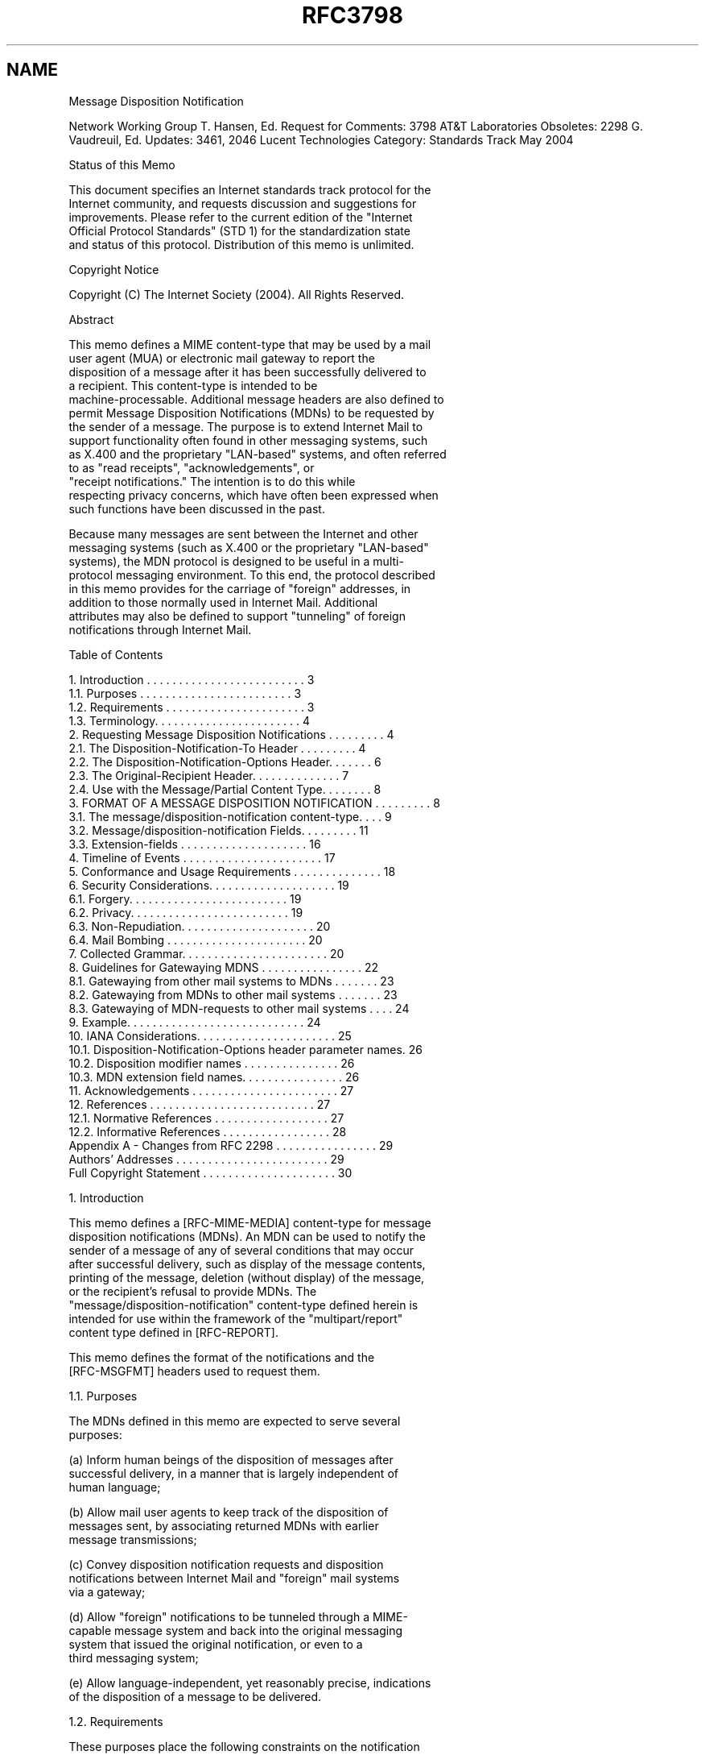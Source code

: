.TH RFC3798 5
.SH NAME
Message Disposition Notification

Network Working Group                                    T. Hansen, Ed.
Request for Comments: 3798                            AT&T Laboratories
Obsoletes: 2298                                       G. Vaudreuil, Ed.
Updates: 3461, 2046                                 Lucent Technologies
Category: Standards Track                                      May 2004


Status of this Memo

  This document specifies an Internet standards track protocol for the
  Internet community, and requests discussion and suggestions for
  improvements.  Please refer to the current edition of the "Internet
  Official Protocol Standards" (STD 1) for the standardization state
  and status of this protocol. Distribution of this memo is unlimited.

Copyright Notice

  Copyright (C) The Internet Society (2004).  All Rights Reserved.

Abstract

  This memo defines a MIME content-type that may be used by a mail
  user agent (MUA) or electronic mail gateway to report the
  disposition of a message after it has been successfully delivered to
  a recipient. This content-type is intended to be
  machine-processable. Additional message headers are also defined to
  permit Message Disposition Notifications (MDNs) to be requested by
  the sender of a message. The purpose is to extend Internet Mail to
  support functionality often found in other messaging systems, such
  as X.400 and the proprietary "LAN-based" systems, and often referred
  to as "read receipts", "acknowledgements", or
  "receipt notifications." The intention is to do this while
  respecting privacy concerns, which have often been expressed when
  such functions have been discussed in the past.

  Because many messages are sent between the Internet and other
  messaging systems (such as X.400 or the proprietary "LAN-based"
  systems), the MDN protocol is designed to be useful in a multi-
  protocol messaging environment.  To this end, the protocol described
  in this memo provides for the carriage of "foreign" addresses, in
  addition to those normally used in Internet Mail.  Additional
  attributes may also be defined to support "tunneling" of foreign
  notifications through Internet Mail.

Table of Contents

  1.  Introduction . . . . . . . . . . . . . . . . . . . . . . . . .  3
      1.1.  Purposes . . . . . . . . . . . . . . . . . . . . . . . .  3
      1.2.  Requirements . . . . . . . . . . . . . . . . . . . . . .  3
      1.3.  Terminology. . . . . . . . . . . . . . . . . . . . . . .  4
  2.  Requesting Message Disposition Notifications . . . . . . . . .  4
      2.1.  The Disposition-Notification-To Header . . . . . . . . .  4
      2.2.  The Disposition-Notification-Options Header. . . . . . .  6
      2.3.  The Original-Recipient Header. . . . . . . . . . . . . .  7
      2.4.  Use with the Message/Partial Content Type. . . . . . . .  8
  3.  FORMAT OF A MESSAGE DISPOSITION NOTIFICATION . . . . . . . . .  8
      3.1.  The message/disposition-notification content-type. . . .  9
      3.2.  Message/disposition-notification Fields. . . . . . . . . 11
      3.3.  Extension-fields . . . . . . . . . . . . . . . . . . . . 16
  4.  Timeline of Events . . . . . . . . . . . . . . . . . . . . . . 17
  5.  Conformance and Usage Requirements . . . . . . . . . . . . . . 18
  6.  Security Considerations. . . . . . . . . . . . . . . . . . . . 19
      6.1.  Forgery. . . . . . . . . . . . . . . . . . . . . . . . . 19
      6.2.  Privacy. . . . . . . . . . . . . . . . . . . . . . . . . 19
      6.3.  Non-Repudiation. . . . . . . . . . . . . . . . . . . . . 20
      6.4.  Mail Bombing . . . . . . . . . . . . . . . . . . . . . . 20
  7.  Collected Grammar. . . . . . . . . . . . . . . . . . . . . . . 20
  8.  Guidelines for Gatewaying MDNS . . . . . . . . . . . . . . . . 22
      8.1.  Gatewaying from other mail systems to MDNs . . . . . . . 23
      8.2.  Gatewaying from MDNs to other mail systems . . . . . . . 23
      8.3.  Gatewaying of MDN-requests to other mail systems . . . . 24
  9.  Example. . . . . . . . . . . . . . . . . . . . . . . . . . . . 24
  10. IANA Considerations. . . . . . . . . . . . . . . . . . . . . . 25
      10.1. Disposition-Notification-Options header parameter names. 26
      10.2. Disposition modifier names . . . . . . . . . . . . . . . 26
      10.3. MDN extension field names. . . . . . . . . . . . . . . . 26
  11. Acknowledgements . . . . . . . . . . . . . . . . . . . . . . . 27
  12. References . . . . . . . . . . . . . . . . . . . . . . . . . . 27
      12.1. Normative References . . . . . . . . . . . . . . . . . . 27
      12.2. Informative References . . . . . . . . . . . . . . . . . 28
  Appendix A - Changes from RFC 2298 . . . . . . . . . . . . . . . . 29
  Authors' Addresses . . . . . . . . . . . . . . . . . . . . . . . . 29
  Full Copyright Statement . . . . . . . . . . . . . . . . . . . . . 30

1.  Introduction

  This memo defines a [RFC-MIME-MEDIA] content-type for message
  disposition notifications (MDNs).  An MDN can be used to notify the
  sender of a message of any of several conditions that may occur
  after successful delivery, such as display of the message contents,
  printing of the message, deletion (without display) of the message,
  or the recipient's refusal to provide MDNs.  The
  "message/disposition-notification" content-type defined herein is
  intended for use within the framework of the "multipart/report"
  content type defined in [RFC-REPORT].

  This memo defines the format of the notifications and the
  [RFC-MSGFMT] headers used to request them.

1.1.  Purposes

  The MDNs defined in this memo are expected to serve several
  purposes:

  (a)  Inform human beings of the disposition of messages after
       successful delivery, in a manner that is largely independent of
       human language;

  (b)  Allow mail user agents to keep track of the disposition of
       messages sent, by associating returned MDNs with earlier
       message transmissions;

  (c)  Convey disposition notification requests and disposition
       notifications between Internet Mail and "foreign" mail systems
       via a gateway;

  (d)  Allow "foreign" notifications to be tunneled through a MIME-
       capable message system and back into the original messaging
       system that issued the original notification, or even to a 
       third messaging system;

  (e)  Allow language-independent, yet reasonably precise, indications
       of the disposition of a message to be delivered.

1.2.  Requirements

  These purposes place the following constraints on the notification
  protocol:

  (a)  It must be readable by humans, and must be machine-parsable.

  (b)  It must provide enough information to allow message senders (or
       their user agents) to unambiguously associate an MDN with the
       message that was sent and the original recipient address for
       which the MDN was issued (if such information is available),
       even if the message was forwarded to another recipient address.

  (c)  It must also be able to describe the disposition of a message
       independent of any particular human language or of the
       terminology of any particular mail system.

  (d)  The specification must be extensible in order to accommodate
       future requirements.

1.3.  Terminology

  The key words "MUST", "MUST NOT", "REQUIRED", "SHALL", "SHALL NOT",
  "SHOULD", "SHOULD NOT", "RECOMMENDED", "MAY", and "OPTIONAL" in this
  document are to be interpreted as described in [RFC-KEYWORDS].

  All syntax descriptions use the ABNF specified by [RFC-MSGFMT], in
  which the lexical tokens (used below) are defined: "atom", "CRLF",
  "mailbox", "msg-id", and "text".  The following lexical tokens are
  defined in the definition of the Content-Type header in [RFC-MIME-
  BODY]: "attribute" and "value".

2.  Requesting Message Disposition Notifications

  Message disposition notifications are requested by including a
  Disposition-Notification-To header in the message.  Further
  information to be used by the recipient's MUA in generating the MDN
  may be provided by also including Original-Recipient and/or
  Disposition-Notification-Options headers in the message.

2.1.  The Disposition-Notification-To Header

  A request for the receiving user agent to issue message disposition
  notifications is made by placing a Disposition-Notification-To
  header into the message.  The syntax of the header is

  mdn-request-header = "Disposition-Notification-To" ":"
            mailbox *("," mailbox)

  The presence of a Disposition-Notification-To header in a message is
  merely a request for an MDN.  The recipients' user agents are always
  free to silently ignore such a request.  Alternatively, an explicit
  denial of the request for information about the disposition of the
  message may be sent using the "denied" disposition in an MDN.

  An MDN MUST NOT itself have a Disposition-Notification-To header. An
  MDN MUST NOT be generated in response to an MDN.

  A user agent MUST NOT issue more than one MDN on behalf of each
  particular recipient. That is, once an MDN has been issued on behalf
  of a recipient, no further MDNs may be issued on behalf of that
  recipient, even if another disposition is performed on the message.
  However, if a message is forwarded, an MDN may have been issued for
  the recipient doing the forwarding and the recipient of the
  forwarded message may also cause an MDN to be generated.

  While Internet standards normally do not specify the behavior of user
  interfaces, it is strongly recommended that the user agent obtain the
  user's consent before sending an MDN.  This consent could be obtained
  for each message through some sort of prompt or dialog box, or
  globally through the user's setting of a preference.  The user might
  also indicate globally that MDNs are to never be sent or that a
  "denied" MDN is always sent in response to a request for an MDN.

  MDNs SHOULD NOT be sent automatically if the address in the
  Disposition-Notification-To header differs from the address in the
  Return-Path header (see [RFC-MSGFMT]).  In this case, confirmation
  from the user SHOULD be obtained, if possible.  If obtaining consent
  is not possible (e.g., because the user is not online at the time),
  then an MDN SHOULD NOT be sent.

  Confirmation from the user SHOULD be obtained (or no MDN sent) if
  there is no Return-Path header in the message, or if there is more
  than one distinct address in the Disposition-Notification-To header.

  The comparison of the addresses should be done using only the addr-
  spec (local-part "@" domain) portion, excluding any phrase and route.
  The comparison MUST be case-sensitive for the local-part and case-
  insensitive for the domain part.

  If the message contains more than one Return-Path header, the
  implementation may pick one to use for the comparison, or treat the
  situation as a failure of the comparison.

  The reason for not automatically sending an MDN if the comparison
  fails or more than one address is specified is to reduce the
  possibility of mail loops and of MDNs being used for mail bombing.

  A message that contains a Disposition-Notification-To header SHOULD
  also contain a Message-ID header as specified in [RFC-MSGFMT].  This
  will permit automatic correlation of MDNs with their original
  messages by user agents.

  If the request for message disposition notifications for some
  recipients and not others is desired, two copies of the message
  should be sent, one with a Disposition-Notification-To header and one
  without.  Many of the other headers of the message (e.g., To, Cc)
  will be the same in both copies.  The recipients in the respective
  message envelopes determine for whom message disposition
  notifications are requested and for whom they are not.  If desired,
  the Message-ID header may be the same in both copies of the message.
  Note that there are other situations (e.g., Bcc) in which it is
  necessary to send multiple copies of a message with slightly
  different headers.  The combination of such situations and the need
  to request MDNs for a subset of all recipients may result in more
  than two copies of a message being sent, some with a Disposition-
  Notification-To header and some without.

  Messages posted to newsgroups SHOULD NOT have a Disposition-
  Notification-To header.

2.2.  The Disposition-Notification-Options Header

  Future extensions to this specification may require that information
  be supplied to the recipient's MUA for additional control over how
  and what MDNs are generated.  The Disposition-Notification-Options
  header provides an extensible mechanism for such information.  The
  syntax of this header is as follows:

  Disposition-Notification-Options =
            "Disposition-Notification-Options" ":"
                           disposition-notification-parameters

  disposition-notification-parameters = parameter *(";" parameter)

  parameter = attribute "=" importance "," value *("," value)

  importance = "required" / "optional"

  An importance of "required" indicates that interpretation of the
  parameter is necessary for proper generation of an MDN in response to
  this request.  If an MUA does not understand the meaning of the
  parameter, it MUST NOT generate an MDN with any disposition type
  other than "failed" in response to the request.  An importance of
  "optional" indicates that an MUA that does not understand the meaning
  of this parameter MAY generate an MDN in response anyway, ignoring
  the value of the parameter.

  No parameters are defined in this specification.  Parameters may be
  defined in the future by later revisions or extensions to this
  specification.  Parameter attribute names beginning with "X-" will

  never be defined as standard names; such names are reserved for
  experimental use.  MDN parameter names not beginning with "X-" MUST
  be registered with the Internet Assigned Numbers Authority (IANA) and
  described in a standards-track RFC or an experimental RFC approved by
  the IESG.  (See Section 10 for a registration form.)

  If a required parameter is not understood or contains some sort of
  error, the receiving MUA SHOULD issue an MDN with a disposition type
  of "failed" (see Section 3.2.6), and include a Failure field (see
  Section 3.2.7) that further describes the problem.  MDNs with the
  disposition type of "failed" and a "Failure" field MAY also be
  generated when other types of errors are detected in the parameters
  of the Disposition-Notification-Options header.

  However, an MDN with a disposition type of "failed" MUST NOT be
  generated if the user has indicated a preference that MDNs are not to
  be sent.  If user consent would be required for an MDN of some other
  disposition type to be sent, user consent SHOULD also be obtained
  before sending an MDN with a disposition type of "failed".

2.3.  The Original-Recipient Header

  Since electronic mail addresses may be rewritten while the message is
  in transit, it is useful for the original recipient address to be
  made available by the delivering MTA.  The delivering MTA may be able
  to obtain this information from the ORCPT parameter of the SMTP RCPT
  TO command, as defined in [RFC-SMTP] and [RFC-DSN-SMTP].

  [RFC-DSN-SMTP] is amended as follows: If the ORCPT information is
  available, the delivering MTA SHOULD insert an Original-Recipient
  header at the beginning of the message (along with the Return-Path
  header).  The delivering MTA MAY delete any other Original-Recipient
  headers that occur in the message.  The syntax of this header is as
  follows:

  original-recipient-header =
              "Original-Recipient" ":" address-type ";" generic-address

  The address-type and generic-address token are as specified in the
  description of the Original-Recipient field in section 3.2.3.

  The purpose of carrying the original recipient information and
  returning it in the MDN is to permit automatic correlation of MDNs
  with the original message on a per-recipient basis.

2.4.  Use with the Message/Partial Content Type

  The use of the headers Disposition-Notification-To, Disposition-
  Notification-Options, and Original-Recipient with the MIME
  message/partial content type ([RFC-MIME-MEDIA]) requires further
  definition.

  When a message is segmented into two or more message/partial
  fragments, the three headers mentioned in the above paragraph SHOULD
  be placed in the "inner" or "enclosed" message (using the terms of
  [RFC-MIME-MEDIA]).  These headers SHOULD NOT be used in the headers
  of any of the fragments themselves.

  When the multiple message/partial fragments are reassembled, the
  following applies.  If these headers occur along with the other
  headers of a message/partial fragment message, they pertain to an MDN
  that will be generated for the fragment.  If these headers occur in
  the headers of the "inner" or "enclosed" message (using the terms of
  [RFC-MIME-MEDIA]), they pertain to an MDN that will be generated for
  the reassembled message.  Section 5.2.2.1 of [RFC-MIME-MEDIA]) is
  amended to specify that, in addition to the headers specified there,
  the three headers described in this specification are to be appended,
  in order, to the headers of the reassembled message.  Any occurrences
  of the three headers defined here in the headers of the initial
  enclosing message must not be copied to the reassembled message.

3.  Format of a Message Disposition Notification

  A message disposition notification is a MIME message with a top-level
  content-type of multipart/report (defined in [RFC-REPORT]).  When
  multipart/report content is used to transmit an MDN:

  (a)  The report-type parameter of the multipart/report content is
       "disposition-notification".

  (b)  The first component of the multipart/report contains a human-
       readable explanation of the MDN, as described in [RFC-REPORT].

  (c)  The second component of the multipart/report is of content-type
       message/disposition-notification, described in section 3.1 of
       this document.

  (d)  If the original message or a portion of the message is to be
       returned to the sender, it appears as the third component of the
       multipart/report.  The decision of whether or not to return the
       message or part of the message is up to the MUA generating the

       MDN.  However, in the case of encrypted messages requesting
       MDNs, encrypted message text MUST be returned, if it is returned
       at all, only in its original encrypted form.

   NOTE:  For message disposition notifications gatewayed from foreign
   systems, the headers of the original message may not be available.
   In this case, the third component of the MDN may be omitted, or it
   may contain "simulated" [RFC-MSGFMT] headers that contain equivalent
   information.  In particular, it is very desirable to preserve the
   subject and date fields from the original message.

  The MDN MUST be addressed (in both the message header and the
  transport envelope) to the address(es) from the Disposition-
  Notification-To header from the original message for which the MDN is
  being generated.

  The From field of the message header of the MDN MUST contain the
  address of the person for whom the message disposition notification
  is being issued.

  The envelope sender address (i.e., SMTP MAIL FROM) of the MDN MUST be
  null (&lt;&gt;), specifying that no Delivery Status Notification messages
  or other messages indicating successful or unsuccessful delivery are
  to be sent in response to an MDN.

  A message disposition notification MUST NOT itself request an MDN.
  That is, it MUST NOT contain a Disposition-Notification-To header.

  The Message-ID header (if present) for an MDN MUST be different from
  the Message-ID of the message for which the MDN is being issued.

  A particular MDN describes the disposition of exactly one message for
  exactly one recipient.  Multiple MDNs may be generated as a result of
  one message submission, one per recipient.  However, due to the
  circumstances described in Section 2.1, MDNs may not be generated for
  some recipients for which MDNs were requested.

3.1.  The message/disposition-notification content-type

  The message/disposition-notification content-type is defined as
  follows:

  MIME type name:      message

  MIME subtype name:   disposition-notification

  Optional parameters: none

  Encoding considerations:  "7bit" encoding is sufficient and
                            MUST be used to maintain readability
                            when viewed by non-MIME mail readers.

  Security considerations:  discussed in section 6 of this memo.

  The message/disposition-notification report type for use in the
  multipart/report is "disposition-notification".

  The body of a message/disposition-notification consists of one or
  more "fields" formatted according to the ABNF of [RFC-MSGFMT] header
  "fields".  The syntax of the message/disposition-notification content
  is as follows:

  disposition-notification-content = [ reporting-ua-field CRLF ]
     [ mdn-gateway-field CRLF ]
     [ original-recipient-field CRLF ]
     final-recipient-field CRLF
     [ original-message-id-field CRLF ]
     disposition-field CRLF
     *( failure-field CRLF )
     *( error-field CRLF )
     *( warning-field CRLF )
     *( extension-field CRLF )

3.1.1.  General conventions for fields

  Since these fields are defined according to the rules of [RFC-
  MSGFMT], the same conventions for continuation lines and comments
  apply. Notification fields may be continued onto multiple lines by
  beginning each additional line with a SPACE or HTAB.  Text that
  appears in parentheses is considered a comment and not part of the
  contents of that notification field.  Field names are case-
  insensitive, so the names of notification fields may be spelled in
  any combination of upper and lower case letters.  Comments in
  notification fields may use the "encoded-word" construct defined in
  [RFC-MIME-HEADER].

3.1.2.  "*-type" subfields

  Several fields consist of a "-type" subfield, followed by a semi-
  colon, followed by "*text".  For these fields, the keyword used in
  the address-type or MTA-type subfield indicates the expected format
  of the address or MTA-name that follows.

  The "-type" subfields are defined as follows:

  (a)  An "address-type" specifies the format of a mailbox address.
       For example, Internet Mail addresses use the rfc822 address-
       type.

       address-type = atom

  (b)  An "MTA-name-type" specifies the format of a mail transfer agent
       name.  For example, for an SMTP server on an Internet host, the
       MTA name is the domain name of that host, and the "dns" MTA-
       name-type is used.

       mta-name-type = atom

  Values for address-type and mta-name-type are case-insensitive.
  Thus, address-type values of RFC822 and rfc822 are equivalent.

  The Internet Assigned Numbers Authority (IANA) maintains a registry
  of address-type and mta-name-type values, along with descriptions of
  the meanings of each, or a reference to one or more specifications
  that provide such descriptions.  (The rfc822 address-type is
  defined in [RFC-DSN-SMTP].)  Registration forms for address-type and
  mta-name-type appear in [RFC-DSN-FORMAT].

3.2.  Message/disposition-notification Fields

3.2.1.  The Reporting-UA field

   reporting-ua-field = "Reporting-UA" ":" ua-name
             [ ";" ua-product ]

   ua-name = *text

   ua-product = *text

  The Reporting-UA field is defined as follows:

  An MDN describes the disposition of a message after it has been
  delivered to a recipient.  In all cases, the Reporting-UA is the MUA
  that performed the disposition described in the MDN.  This field is
  optional, but recommended.  For Internet Mail user agents, it is
  recommended that this field contain both: the DNS name of the
  particular instance of the MUA that generated the MDN, and the name
  of the product.  For example,

   Reporting-UA:  pc.example.com; Foomail 97.1

  If the reporting MUA consists of more than one component (e.g., a
  base program and plug-ins), this may be indicated by including a list
  of product names.

3.2.2.  The MDN-Gateway field

  The MDN-Gateway field indicates the name of the gateway or MTA that
  translated a foreign (non-Internet) message disposition notification
  into this MDN.  This field MUST appear in any MDN that was translated
  by a gateway from a foreign system into MDN format, and MUST NOT
  appear otherwise.

   mdn-gateway-field = "MDN-Gateway" ":" mta-name-type ";" mta-name

   mta-name = *text

  For gateways into Internet Mail, the MTA-name-type will normally be
  "smtp", and the mta-name will be the Internet domain name of the
  gateway.

3.2.3.  Original-Recipient field

  The Original-Recipient field indicates the original recipient address
  as specified by the sender of the message for which the MDN is being
  issued.  For Internet Mail messages, the value of the Original-
  Recipient field is obtained from the Original-Recipient header from
  the message for which the MDN is being generated.  If there is no
  Original-Recipient header in the message, then the Original-Recipient
  field MUST be omitted, unless the same information is reliably
  available some other way.  If there is an Original-Recipient header
  in the original message (or original recipient information is
  reliably available some other way), then the Original-Recipient field
  must be supplied.  If there is more than one Original-Recipient
  header in the message, the MUA may choose the one to use, or act as
  if no Original-Recipient header is present.

   original-recipient-field =
             "Original-Recipient" ":" address-type ";"
             generic-address

   generic-address = *text

  The address-type field indicates the type of the original recipient
  address.  If the message originated within the Internet, the
  address-type field will normally be rfc822, and the address will be
  according to the syntax specified in [RFC-MSGFMT].  The value
  "unknown" should be used if the Reporting MUA cannot determine the
  type of the original recipient address from the message envelope.

  This address is the same as that provided by the sender and can be
  used to automatically correlate MDN reports with original messages on
  a per recipient basis.

3.2.4.  Final-Recipient field

  The Final-Recipient field indicates the recipient for which the MDN
  is being issued.  This field MUST be present.

  The syntax of the field is as follows:

   final-recipient-field =
             "Final-Recipient" ":" address-type ";" generic-address

  The generic-address subfield of the Final-Recipient field MUST
  contain the mailbox address of the recipient (from the From header of
  the MDN) as it was when the MDN was generated by the MUA.

  The Final-Recipient address may differ from the address originally
  provided by the sender, because it may have been transformed during
  forwarding and gatewaying into a totally unrecognizable mess.
  However, in the absence of the optional Original-Recipient field, the
  Final-Recipient field and any returned content may be the only
  information available with which to correlate the MDN with a
  particular message recipient.

  The address-type subfield indicates the type of address expected by
  the reporting MTA in that context.  Recipient addresses obtained via
  SMTP will normally be of address-type rfc822.

  Since mailbox addresses (including those used in the Internet) may be
  case sensitive, the case of alphabetic characters in the address MUST
  be preserved.

3.2.5.  Original-Message-ID field

  The Original-Message-ID field indicates the message-ID of the message
  for which the MDN is being issued.  It is obtained from the Message-
  ID header of the message for which the MDN is issued.  This field
  MUST be present if the original message contained a Message-ID
  header.  The syntax of the field is as follows:

   original-message-id-field =
      "Original-Message-ID" ":" msg-id

  The msg-id token is as specified in [RFC-MSGFMT].

3.2.6.  Disposition field

  The Disposition field indicates the action performed by the
  Reporting-MUA on behalf of the user.  This field MUST be present.

  The syntax for the Disposition field is:

   disposition-field =
             "Disposition" ":" disposition-mode ";"
             disposition-type
             [ "/" disposition-modifier
             *( "," disposition-modifier ) ]

   disposition-mode = action-mode "/" sending-mode

   action-mode = "manual-action" / "automatic-action"

   sending-mode = "MDN-sent-manually" / "MDN-sent-automatically"

   disposition-type = "displayed"
              / "deleted"

   disposition-modifier = "error"
             / disposition-modifier-extension

   disposition-modifier-extension = atom

  The disposition-mode, disposition-type, and disposition-modifier may
  be spelled in any combination of upper and lower case characters.

3.2.6.1.  Disposition modes

  The following disposition modes are defined:

   "manual-action"        The disposition described by the disposition
                          type was a result of an explicit instruction
                          by the user rather than some sort of
                          automatically performed action.

   "automatic-action"     The disposition described by the disposition
                          type was a result of an automatic action,
                          rather than an explicit instruction by the
                          user for this message.

  "Manual-action" and "automatic-action" are mutually exclusive.  One
  or the other MUST be specified.

   "MDN-sent-manually"    The user explicitly gave permission for this
                          particular MDN to be sent.

   "MDN-sent-automatically"
                          The MDN was sent because the MUA had
                          previously been configured to do so
                          automatically.

  "MDN-sent-manually" and "MDN-sent-automatically" are mutually
  exclusive.  One or the other MUST be specified.

3.2.6.2.  Disposition types

  The following disposition-types are defined:

   "displayed"            The message has been displayed by the MUA
                          to someone reading the recipient's mailbox.
                          There is no guarantee that the content has
                          been read or understood.

   "deleted"              The message has been deleted.  The
                          recipient may or may not have seen the
                          message.  The recipient might "undelete"
                          the message at a later time and read the
                          message.

3.2.6.3.  Disposition modifiers

  Only the extension disposition modifiers is defined:

   disposition-modifier-extension
                          Disposition modifiers may be defined
                          in the future by later revisions
                          or extensions to this specification.
                          Disposition value names beginning with "X-"
                          will never be defined as standard values;
                          such names are reserved for experimental
                          use.  MDN disposition value names NOT
                          beginning with "X-" MUST be registered with
                          the Internet Assigned Numbers Authority
                          (IANA) and described in a standards-track
                          RFC or an experimental RFC approved by the
                          IESG.  (See Section 10 for a registration
                          form.)  MDNs with disposition modifier
                          names not understood by the receiving MUA
                          MAY be silently ignored or placed in the

                          user's mailbox without special
                          interpretation.  They MUST not cause any
                          error message to be sent to the sender of
                          the MDN.

  If an MUA developer does not wish to register the meanings of such
  disposition modifier extensions, "X-" modifiers may be used for this
  purpose.  To avoid name collisions, the name of the MUA
  implementation should follow the "X-", (e.g., "X-Foomail-").

  It is not required that an MUA be able to generate all of the
  possible values of the Disposition field.

  A user agent MUST NOT issue more than one MDN on behalf of each
  particular recipient.  That is, once an MDN has been issued on behalf
  of a recipient, no further MDNs may be issued on behalf of that
  recipient, even if another disposition is performed on the message.
  However, if a message is forwarded, a "dispatched" MDN may be issued
  for the recipient doing the forwarding and the recipient of the
  forwarded message may also cause an MDN to be generated.

3.2.7.  Failure, Error, and Warning fields

  The Failure, Error, and Warning fields are used to supply additional
  information in the form of text messages when the "failure"
  disposition type, "error" disposition modifier, and/or the "warning"
  disposition modifier appear.  The syntax is as follows:

     failure-field = "Failure" ":" *text

     error-field = "Error" ":" *text

     warning-field = "Warning" ":" *text

3.3.  Extension-fields

  Additional MDN fields may be defined in the future by later revisions
  or extensions to this specification.  Extension-field names beginning
  with "X-" will never be defined as standard fields; such names are
  reserved for experimental use.  MDN field names NOT beginning with
  "X-" MUST be registered with the Internet Assigned Numbers Authority
  (IANA) and described in a standards-track RFC or an experimental RFC
  approved by the IESG.  (See Section 10 for a registration form.)

  MDN Extension-fields may be defined for the following reasons:

  (a)  To allow additional information from foreign disposition reports
       to be tunneled through Internet MDNs.  The names of such MDN
       fields should begin with an indication of the foreign
       environment name (e.g., X400-Physical-Forwarding-Address).

  (b)  To allow transmission of diagnostic information that is specific
       to a particular mail user agent (MUA).  The names of such MDN
       fields should begin with an indication of the MUA implementation
       that produced the MDN (e.g., Foomail-information).

  If an application developer does not wish to register the meanings of
  such extension fields, "X-" fields may be used for this purpose.  To
  avoid name collisions, the name of the application implementation
  should follow the "X-", (e.g., "X-Foomail-Log-ID" or "X-Foomail-EDI-
  info").

4.  Timeline of events

  The following timeline shows when various events in the processing of
  a message and generation of MDNs take place:

  -- User composes message

  -- User tells MUA to send message

  -- MUA passes message to MTA (original recipient information passed
     along)

  -- MTA sends message to next MTA

  -- Final MTA receives message

  -- Final MTA delivers message to MUA (possibly generating a DSN)

  -- MUA performs automatic processing and generates corresponding MDNs
     ("dispatched", "processed", "deleted", "denied", or "failed"
     disposition type with "automatic-action" and "MDN-sent-
     automatically" disposition modes)

  -- MUA displays list of messages to user

  -- User selects a message and requests that some action be performed
     on it.

  -- MUA performs requested action and, with user's permission, sends
     an appropriate MDN ("displayed", "dispatched", "processed",
     "deleted", "denied", or "failed" disposition type, with "manual-
     action" and "MDN-sent-manually" or "MDN-sent-automatically"
     disposition mode).

  -- User possibly performs other actions on message, but no further
     MDNs are generated.

5.  Conformance and Usage Requirements

  An MUA or gateway conforms to this specification if it generates MDNs
  according to the protocol defined in this memo.  It is not necessary
  to be able to generate all of the possible values of the Disposition
  field.

  MUAs and gateways MUST NOT generate the Original-Recipient field of
  an MDN unless the mail protocols provide the address originally
  specified by the sender at the time of submission.  Ordinary SMTP
  does not make that guarantee, but the SMTP extension defined in
  [RFC-DSN-SMTP] permits such information to be carried in the envelope
  if it is available.  The Original-Recipient header defined in this
  document provides a way for the MTA to pass the original recipient
  address to the MUA.

  Each sender-specified recipient address may result in more than one
  MDN.  If an MDN is requested for a recipient that is forwarded to
  multiple recipients of an "alias" (as defined in [RFC-DSN-SMTP],
  section 6.2.7.3), each of the recipients may issue an MDN.

  Successful distribution of a message to a mailing list exploder
  SHOULD be considered the final disposition of the message.  A mailing
  list exploder MAY issue an MDN with a disposition type of "processed"
  and disposition modes of "automatic-action" and "MDN-sent-
  automatically" indicating that the message has been forwarded to the
  list.  In this case, the request for MDNs is not propagated to the
  members of the list.

  Alternatively, the mailing list exploder MAY issue no MDN and
  propagate the request for MDNs to all members of the list.  The
  latter behavior is not recommended for any but small, closely knit
  lists, as it might cause large numbers of MDNs to be generated and
  may cause confidential subscribers to the list to be revealed.  The
  mailing list exploder MAY also direct MDNs to itself, correlate them,
  and produce a report to the original sender of the message.

  This specification places no restrictions on the processing of MDNs
  received by user agents or mailing lists.

6.  Security Considerations

  The following security considerations apply when using MDNs:

6.1.  Forgery

  MDNs may be forged as easily as ordinary Internet electronic mail.
  User agents and automatic mail handling facilities (such as mail
  distribution list exploders) that wish to make automatic use of MDNs
  should take appropriate precautions to minimize the potential damage
  from denial-of-service attacks.

  Security threats related to forged MDNs include the sending of:

  (a)  A falsified disposition notification when the indicated
       disposition of the message has not actually occurred,

  (b)  Unsolicited MDNs

6.2.  Privacy

  Another dimension of security is privacy.  There may be cases in
  which a message recipient does not wish the disposition of messages
  addressed to him to be known, or is concerned that the sending of
  MDNs may reveal other sensitive information (e.g., when the message
  was read).  In this situation, it is acceptable for the MUA to issue
  "denied" MDNs or to silently ignore requests for MDNs.

  If the Disposition-Notification-To header is passed on unmodified
  when a message is distributed to the subscribers of a mailing list,
  the subscribers to the list may be revealed to the sender of the
  original message by the generation of MDNs.

  Headers of the original message returned in part 3 of the
  multipart/report could reveal confidential information about host
  names and/or network topology inside a firewall.

  An unencrypted MDN could reveal confidential information about an
  encrypted message, especially if all or part of the original message
  is returned in part 3 of the multipart/report.  Encrypted MDNs are
  not defined in this specification.

  In general, any optional MDN field may be omitted if the Reporting
  MUA site or user determines that inclusion of the field would impose
  too great a compromise of site confidentiality.  The need for such
  confidentiality must be balanced against the utility of the omitted
  information in MDNs.

  In some cases, someone with access to the message stream may use the
  MDN request mechanism to monitor the mail reading habits of a target.
  If the target is known to generate MDN reports, they could add a
  disposition-notification-to field containing the envelope from
  address along with a source route.  The source route is ignored in
  the comparison so the addresses will always match.  But if the source
  route is honored when the notification is sent, it could direct the
  message to some other destination.  This risk can be minimized by not
  sending MDN's automatically.

6.3.  Non-Repudiation

  MDNs do not provide non-repudiation with proof of delivery.  Within
  the framework of today's Internet Mail, the MDNs defined in this
  document provide valuable information to the mail user; however, MDNs
  cannot be relied upon as a guarantee that a message was or was not
  seen by the recipient.  Even if MDNs are not actively forged, they
  may be lost in transit.  The recipient may bypass the MDN issuing
  mechanism in some manner.

  One possible solution for this purpose can be found in RFC 2634
  [SEC-SERVICES].

6.4.  Mail Bombing

  The MDN request mechanism introduces an additional way of mailbombing
  a mailbox.  The MDN request notification provides an address to which
  MDN's should be sent.  It is possible for an attacking agent to send
  a potentially large set of messages to otherwise unsuspecting third
  party recipients with a false "disposition-notification-to:" address.
  Automatic, or simplistic processing of such requests would result in
  a flood of MDN notifications to the target of the attack.  Such an
  attack could overrun the capacity of the targeted mailbox and deny
  service.

  For that reason, MDN's SHOULD NOT be sent automatically where the
  "disposition-notification-to:" address is different from the envelope
  MAIL FROM address.  See section 2.1 for further discussion.

7.  Collected Grammar

  NOTE:  The following lexical tokens are defined in [RFC-MSGFMT]:
  atom, CRLF, mailbox, msg-id, text.  The definitions of attribute and
  value are as in the definition of the Content-Type header in [RFC-
  MIME-BODY].

Message headers:

  mdn-request-header =
    "Disposition-Notification-To" ":"
           mailbox *("," mailbox)

  Disposition-Notification-Options =
           "Disposition-Notification-Options" ":"
           disposition-notification-parameters

  disposition-notification-parameters =
           parameter *(";" parameter)

  parameter = attribute "=" importance "," value *("," value)

  importance = "required" / "optional"

  original-recipient-header =
           "Original-Recipient" ":" address-type ";" generic-address

Report content:

  disposition-notification-content =
           [ reporting-ua-field CRLF ]
           [ mdn-gateway-field CRLF ]
           [ original-recipient-field CRLF ]
           final-recipient-field CRLF
           [ original-message-id-field CRLF ]
           disposition-field CRLF
           *( failure-field CRLF )
           *( error-field CRLF )
           *( warning-field CRLF )
           *( extension-field CRLF )

  address-type = atom

  mta-name-type = atom

  reporting-ua-field = "Reporting-UA" ":" ua-name [ ";" ua-product ]

  ua-name = *text

  ua-product = *text

  mdn-gateway-field = "MDN-Gateway" ":" mta-name-type ";" mta-name

  mta-name = *text

  original-recipient-field
           = "Original-Recipient" ":" address-type ";"
           generic-address

  generic-address = *text

  final-recipient-field =
           "Final-Recipient" ":" address-type ";" generic-address

  disposition-field =
           "Disposition" ":" disposition-mode ";"
           disposition-type
           [ "/" disposition-modifier
           *( "," disposition-modifier ) ]

  disposition-mode = action-mode "/" sending-mode

  action-mode = "manual-action" / "automatic-action"

  sending-mode = "MDN-sent-manually" / "MDN-sent-automatically"

  disposition-type = "displayed"
           / "deleted"

  disposition-modifier =  "error" / disposition-modifier-extension

  disposition-modifier-extension = atom

  original-message-id-field = "Original-Message-ID" ":" msg-id

  failure-field = "Failure" ":" *text

  error-field = "Error" ":" *text

  warning-field = "Warning" ":" *text

  extension-field = extension-field-name ":" *text

  extension-field-name = atom

8.  Guidelines for Gatewaying MDNs

  NOTE:  This section provides non-binding recommendations for the
  construction of mail gateways that wish to provide semi-transparent
  disposition notifications between the Internet and another electronic
  mail system.  Specific MDN gateway requirements for a particular pair
  of mail systems may be defined by other documents.

8.1.  Gatewaying from other mail systems to MDNs

  A mail gateway may issue an MDN to convey the contents of a "foreign"
  disposition notification over Internet Mail.  When there are
  appropriate mappings from the foreign notification elements to MDN
  fields, the information may be transmitted in those MDN fields.
  Additional information (such as might be needed to tunnel the foreign
  notification through the Internet) may be defined in extension MDN
  fields.  (Such fields should be given names that identify the foreign
  mail protocol, e.g., X400-* for X.400 protocol elements).

  The gateway must attempt to supply reasonable values for the
  Reporting-UA, Final-Recipient, and Disposition fields.  These will
  normally be obtained by translating the values from the foreign
  notification into their Internet-style equivalents.  However, some
  loss of information is to be expected.

  The sender-specified recipient address and the original message-id,
  if present in the foreign notification, should be preserved in the
  Original-Recipient and Original-Message-ID fields.

  The gateway should also attempt to preserve the "final" recipient
  address from the foreign system.  Whenever possible, foreign protocol
  elements should be encoded as meaningful printable ASCII strings.

  For MDNs produced from foreign disposition notifications, the name of
  the gateway MUST appear in the MDN-Gateway field of the MDN.

8.2.  Gatewaying from MDNs to other mail systems

  It may be possible to gateway MDNs from the Internet into a foreign
  mail system.  The primary purpose of such gatewaying is to convey
  disposition information in a form that is usable by the destination
  system.  A secondary purpose is to allow "tunneling" of MDNs through
  foreign mail systems in case the MDN may be gatewayed back into the
  Internet.

  In general, the recipient of the MDN (i.e., the sender of the
  original message) will want to know, for each recipient:  the closest
  available approximation to the original recipient address, and the
  disposition (displayed, printed, etc.).

  If possible, the gateway should attempt to preserve the Original-
  Recipient address and Original-Message-ID (if present) in the
  resulting foreign disposition report.

  If it is possible to tunnel an MDN through the destination
  environment, the gateway specification may define a means of
  preserving the MDN information in the disposition reports used by
  that environment.

8.3.  Gatewaying of MDN-requests to other mail systems

  By use of the separate disposition-notification-to request header,
  this specification offers a richer functionality than most, if not
  all, other email systems.  In most other email systems, the
  notification recipient is identical to the message sender as
  indicated in the "from" address.  There are two interesting cases
  when gatewaying into such systems:

  1) If the address in the disposition-notification-to header is
     identical to the address in the SMTP "MAIL FROM", the expected
     behavior will result, even if the disposition-notification-to
     information is lost.  Systems should propagate the MDN request.

  2) If the address in the disposition-notification-to header is
     different from the address in the SMTP "MAIL FROM", gatewaying
     into a foreign system without a separate notification address will
     result in unintended behavior.  This is especially important when
     the message arrives via a mailing list expansion software that may
     specifically replace the SMTP "MAIL FROM" address with an
     alternate address.  In such cases, the MDN request should not be
     gatewayed and should be silently dropped.  This is consistent with
     other forms of non-support for MDN.

9.  Example

  NOTE:  This example is provided as illustration only, and is not
  considered part of the MDN protocol specification.  If the example
  conflicts with the protocol definition above, the example is wrong.

  Likewise, the use of *-type subfield names or extension fields in
  this example is not to be construed as a definition for those type
  names or extension fields.

  This is an MDN issued after a message has been displayed to the user
  of an Internet Mail user agent.

  Date: Wed, 20 Sep 1995 00:19:00 (EDT) -0400
  From: Joe Recipient Joe_Recipient@example.com
  Message-Id: 199509200019.12345@example.com
  Subject: Disposition notification
  To: Jane Sender Jane_Sender@example.org
  MIME-Version: 1.0

  Content-Type: multipart/report; report-type=disposition-notification;
     boundary="RAA14128.773615765/example.com"

  --RAA14128.773615765/example.com

  The message sent on 1995 Sep 19 at 13:30:00 (EDT) -0400 to Joe
  Recipient Joe_Recipient@example.com with subject "First draft of
  report" has been displayed.  This is no guarantee that the message
  has been read or understood.

  --RAA14128.773615765/example.com
  content-type: message/disposition-notification

  Reporting-UA: joes-pc.cs.example.com; Foomail 97.1
  Original-Recipient: rfc822Joe_Recipient@example.com
  Final-Recipient: rfc822Joe_Recipient@example.com
  Original-Message-ID: 199509192301.23456@example.org
  Disposition: manual-action/MDN-sent-manually; displayed

  --RAA14128.773615765/example.com
  content-type: message/rfc822

  [original message optionally goes here]

  --RAA14128.773615765/example.com--

10.  IANA Considerations

  This document specifies three types of parameters that must be
  registered with the Internet Assigned Numbers Authority (IANA).

  The forms below are for use when registering a new parameter name for
  the Disposition-Notification-Options header, a new disposition
  modifier name, or a new MDN extension field.  Each piece of
  information required by a registration form may be satisfied either
  by providing the information on the form itself, or by including a
  reference to a published, publicly available specification that
  includes the necessary information.  IANA MAY reject registrations
  because of incomplete registration forms or incomplete
  specifications.

  To register, complete the following applicable form and send it via
  electronic mail to IANA@IANA.ORG.

10.1.  Disposition-Notification-Options header parameter names

  A registration for a Disposition-Notification-Options header
  parameter name MUST include the following information:

  (a)  The proposed parameter name.

  (b)  The syntax for parameter values, specified using BNF, ABNF,
       regular expressions, or other non-ambiguous language.

  (c)  If parameter values are not composed entirely of graphic
       characters from the US-ASCII repertoire, a specification for how
       they are to be encoded as graphic US-ASCII characters in a
       Disposition-Notification-Options header.

  (d)  A reference to a standards track RFC or experimental RFC
       approved by the IESG that describes the semantics of the
       parameter values.

10.2.  Disposition modifier names

  A registration for a disposition-modifier name (used in the
  Disposition field of a message/disposition-notification) MUST include
  the following information:

  (a)  The proposed disposition-modifier name.

  (b)  A reference to a standards track RFC or experimental RFC
       approved by the IESG that describes the semantics of the
       disposition modifier.

10.3.  MDN extension field names

  A registration for an MDN extension-field name MUST include the
  following information:

  (a)  The proposed extension field name.

  (b)  The syntax for extension values, specified using BNF, ABNF,
       regular expressions, or other non-ambiguous language.

  (c)  If extension-field values are not composed entirely of graphic
       characters from the US-ASCII repertoire, a specification for how
       they are to be encoded as graphic US-ASCII characters in a
       Disposition-Notification-Options header.

  (d)  A reference to a standards track RFC or experimental RFC
       approved by the IESG that describes the semantics of the
       extension field.

11.  Acknowledgments

  This document is an updated version of the original document written
  by Roger Fajman.  His contributions to the definition of Message
  Disposition Notifications are greatly appreciated.

  RFC 2298 was based on the Delivery Status Notifications document
  [RFC-DSN-FORMAT] by Keith Moore and Greg Vaudreuil.  Contributions
  were made by members of the IETF Receipt Working Group, including
  Harald Alvestrand, Ian Bell, Urs Eppenberger, Claus Andri Faerber,
  Ned Freed, Jim Galvin, Carl Hage, Mike Lake, Keith Moore, Paul
  Overell, Pete Resnick, and Chuck Shih.

12.  References

12.1.  Normative References

  [RFC-SMTP]        Klensin, J., Ed., "Simple Mail Transfer Protocol",
                    RFC 2821, April 2001.

  [RFC-MSGFMT]      Resnick, P., Ed., "Internet Message Format", RFC
                    2822, April 2001.

  [RFC-MIME-BODY]   Freed, N. and N. Borenstein, "Multipurpose Internet
                    Mail Extensions (MIME) Part One: Format of Internet
                    Message Bodies", RFC 2045, November 1996.

  [RFC-MIME-MEDIA]  Freed, N. and N. Borenstein, "Multipurpose Internet
                    Mail Extensions (MIME) Part Two: Media Types", RFC
                    2046, November 1996.

  [RFC-MIME-HEADER] Moore, K., "MIME (Multipurpose Internet Mail
                    Extensions) Part Three: Message Header Extensions
                    for Non-ASCII Text", RFC 2047, November 1996.

  [RFC-REPORT]      Vaudreuil, G., "The Multipart/Report Content Type
                    for the Reporting of Mail System Administrative
                    Messages", RFC 3462, January 2003.

  [RFC-DSN-SMTP]    Moore, K., "Simple Mail Transfer Protocol (SMTP)
                    Service Extension for Delivery Status
                    Notifications", RFC 3461, January 2003.

  [RFC-DSN-FORMAT]  Moore, K., and G. Vaudreuil, "An Extensible Format
                    for Delivery Status Notifications (DSNs)", RFC
                    3464, January 2003.

  [RFC-KEYWORDS]    Bradner, S., "Key Words for Use in RFCs to Indicate
                    Requirement Levels", BCP 14, RFC 2119>, March 1997.

12.2.  Informative References

  [SEC-SERVICES]    Hoffman, P., Ed., "Enhanced Security Services for
                    S/MIME", RFC 2634, June 1999.

Appendix A - Changes from RFC 2298

  The document has new editors.

  The dispositions "denied", and "failed" were removed from the
  document reflecting the lack of implementation or usage at this time.

  The disposition modifiers "warning", "superseded", "expired",
  "mailbox-terminated" have not seen actual implementation.  They have
  been deleted from this document.  The extension modifier, as of yet
  unused, has been retained for future extension.

  General editorial cleanups include spelling, grammar, and consistency
  in usage of terms.

  The document has modified BNF for disposition notification options to
  eliminate the need for dummy values where not otherwise needed.

Authors' Addresses

  Tony Hansen
  AT&amp;T Laboratories
  Middletown, NJ 07748
  USA
  Voice: +1-732-420-8934
  EMail: tony+rfc3798@maillennium.att.com

  Gregory M. Vaudreuil
  Lucent Technologies
  7291 Williamson Rd
  Dallas, TX 75214
  USA
  Voice: +1 214 823 9325
  EMail: GregV@ieee.org

Full Copyright Statement

  Copyright (C) The Internet Society (2004).  This document is subject
  to the rights, licenses and restrictions contained in BCP 78, and
  except as set forth therein, the authors retain all their rights.

  This document and the information contained herein are provided on an
  "AS IS" basis and THE CONTRIBUTOR, THE ORGANIZATION HE/SHE REPRESENTS
  OR IS SPONSORED BY (IF ANY), THE INTERNET SOCIETY AND THE INTERNET
  ENGINEERING TASK FORCE DISCLAIM ALL WARRANTIES, EXPRESS OR IMPLIED,
  INCLUDING BUT NOT LIMITED TO ANY WARRANTY THAT THE USE OF THE
  INFORMATION HEREIN WILL NOT INFRINGE ANY RIGHTS OR ANY IMPLIED
  WARRANTIES OF MERCHANTABILITY OR FITNESS FOR A PARTICULAR PURPOSE.

Intellectual Property

  The IETF takes no position regarding the validity or scope of any
  Intellectual Property Rights or other rights that might be claimed to
  pertain to the implementation or use of the technology described in
  this document or the extent to which any license under such rights
  might or might not be available; nor does it represent that it has
  made any independent effort to identify any such rights.  Information
  on the procedures with respect to rights in RFC documents can be
  found in BCP 78 and BCP 79.

  Copies of IPR disclosures made to the IETF Secretariat and any
  assurances of licenses to be made available, or the result of an
  attempt made to obtain a general license or permission for the use of
  such proprietary rights by implementers or users of this
  specification can be obtained from the IETF on-line IPR repository at
  http://www.ietf.org/ipr.

  The IETF invites any interested party to bring to its attention any
  copyrights, patents or patent applications, or other proprietary
  rights that may cover technology that may be required to implement
  this standard.  Please address the information to the IETF at ietf-
  ipr@ietf.org.

Acknowledgement

  Funding for the RFC Editor function is currently provided by the
  Internet Society.
